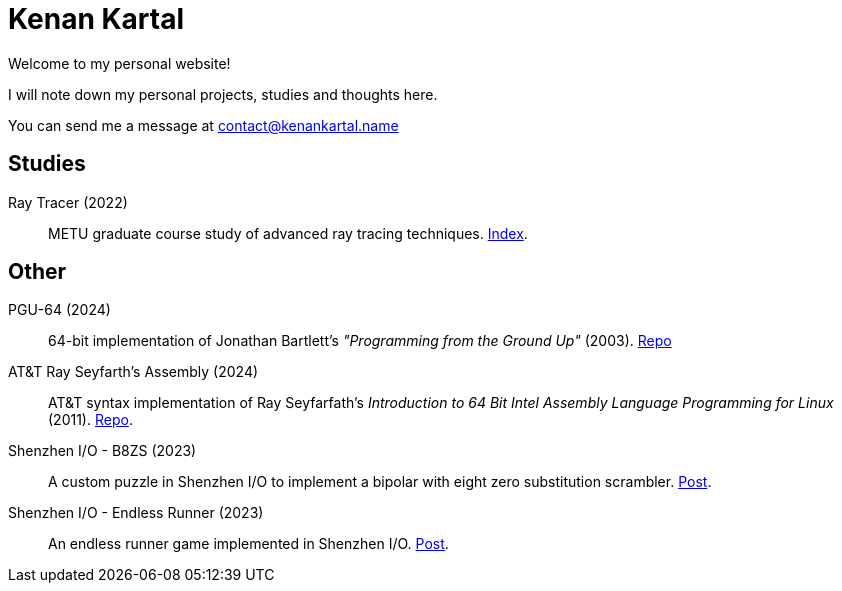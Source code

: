 = Kenan Kartal

Welcome to my personal website!

I will note down my personal projects, studies and thoughts here.

You can send me a message at mailto:contact@kenankartal.name[]

== Studies

Ray Tracer (2022):: METU graduate course study of advanced ray tracing techniques. link:studies/ray-tracer.html[Index].

== Other

PGU-64 (2024):: 64-bit implementation of Jonathan Bartlett's _"Programming from the Ground Up"_ (2003).
	link:https://github.com/kenan-kartal/pgu-64[Repo]
AT&T Ray Seyfarth's Assembly (2024):: AT&T syntax implementation of Ray Seyfarfath's _Introduction to 64 Bit Intel Assembly Language Programming for Linux_ (2011).
	link:https://github.com/kenan-kartal/att-ray-seyfarth[Repo].
Shenzhen I/O - B8ZS (2023):: A custom puzzle in Shenzhen I/O to implement a bipolar with eight zero substitution scrambler. link:other/shenzhen-io-b8zs.html[Post].
Shenzhen I/O - Endless Runner (2023):: An endless runner game implemented in Shenzhen I/O. link:other/shenzhen-io-endless-runner.html[Post].

